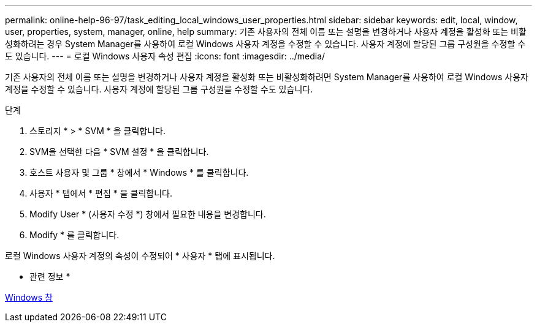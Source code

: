 ---
permalink: online-help-96-97/task_editing_local_windows_user_properties.html 
sidebar: sidebar 
keywords: edit, local, window, user, properties, system, manager, online, help 
summary: 기존 사용자의 전체 이름 또는 설명을 변경하거나 사용자 계정을 활성화 또는 비활성화하려는 경우 System Manager를 사용하여 로컬 Windows 사용자 계정을 수정할 수 있습니다. 사용자 계정에 할당된 그룹 구성원을 수정할 수도 있습니다. 
---
= 로컬 Windows 사용자 속성 편집
:icons: font
:imagesdir: ../media/


[role="lead"]
기존 사용자의 전체 이름 또는 설명을 변경하거나 사용자 계정을 활성화 또는 비활성화하려면 System Manager를 사용하여 로컬 Windows 사용자 계정을 수정할 수 있습니다. 사용자 계정에 할당된 그룹 구성원을 수정할 수도 있습니다.

.단계
. 스토리지 * > * SVM * 을 클릭합니다.
. SVM을 선택한 다음 * SVM 설정 * 을 클릭합니다.
. 호스트 사용자 및 그룹 * 창에서 * Windows * 를 클릭합니다.
. 사용자 * 탭에서 * 편집 * 을 클릭합니다.
. Modify User * (사용자 수정 *) 창에서 필요한 내용을 변경합니다.
. Modify * 를 클릭합니다.


로컬 Windows 사용자 계정의 속성이 수정되어 * 사용자 * 탭에 표시됩니다.

* 관련 정보 *

xref:reference_windows_window.adoc[Windows 창]
